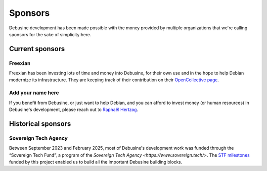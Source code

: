 ========
Sponsors
========

Debusine development has been made possible with the money provided
by multiple organizations that we're calling sponsors for the sake
of simplicity here.

Current sponsors
================

Freexian
--------

Freexian has been investing lots of time and money into Debusine,
for their own use and in the hope to help Debian modernize its
infrastructure. They are keeping track of their contribution on
their `OpenCollective page
<https://opencollective.com/freexian/projects/debusine>`_.

Add your name here
------------------

If you benefit from Debusine, or just want to help Debian, and you can
afford to invest money (or human resources) in Debusine's development,
please reach out to `Raphaël Hertzog <mailto:raphael@freexian.com>`_.

Historical sponsors
===================

Sovereign Tech Agency
---------------------

Between September 2023 and February 2025, most of Debusine's development
work was funded through the “Sovereign Tech Fund”, a program of the
`Sovereign Tech Agency <https://www.sovereign.tech/>`. The `STF milestones
<https://salsa.debian.org/freexian-team/debusine/-/milestones?search_title=STF&state=closed&sort=due_date_desc>`_
funded by this project enabled us to build all the important Debusine
building blocks.

